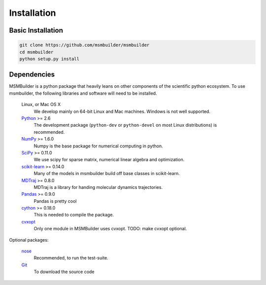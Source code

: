 .. _installation:

Installation
============

Basic Installation
------------------

.. code-block:: python

    git clone https://github.com/msmbuilder/msmbuilder
    cd msmbuilder
    python setup.py install


Dependencies
------------

.. I copied a lot of this formatting and text from the Theano docs
.. (http://deeplearning.net/software/theano/_sources/install.txt)
.. Thanks guys!

MSMBuilder is a python package that heavily leans on other components of the
scientific python ecosystem. To use msmbuilder, the following libraries and
software will need to be installed.

    Linux, or Mac OS X
        We develop mainly on 64-bit Linux and Mac machines. Windows is not
        well supported.

    `Python <http://python.org>`_ >= 2.6
        The development package (``python-dev`` or ``python-devel``
        on most Linux distributions) is recommended.

    `NumPy <http://numpy.scipy.org/>`_ >= 1.6.0
        Numpy is the base package for numerical computing in python.

    `SciPy <http://scipy.org>`_ >= 0.11.0
        We use scipy for sparse matrix, numerical linear algebra and
        optimization.

    `scikit-learn <http://sklearn.org>`_ >= 0.14.0
        Many of the models in msmbuilder build off base classes in scikit-learn.

    `MDTraj <http://mdtraj.org>`_ >= 0.8.0
        MDTraj is a library for handing molecular dynamics trajectories.

    `Pandas <http://pandas.pydata.org>`_ >= 0.9.0
        Pandas is pretty cool

    `cython <http://cython.org>`_ >= 0.18.0
        This is needed to compile the package.

    `cvxopt <http://cvxopt.org/>`_
        Only one module in MSMBuilder uses cvxopt. TODO: make cvxopt optional.

Optional packages:

    `nose <http://somethingaboutorange.com/mrl/projects/nose/>`_
        Recommended, to run the test-suite.

    `Git <http://git-scm.com>`_
        To download the source code
